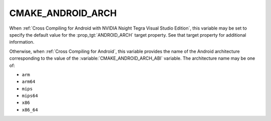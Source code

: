 CMAKE_ANDROID_ARCH
------------------

.. versionadded:: 3.4

When :ref:`Cross Compiling for Android with NVIDIA Nsight Tegra Visual Studio
Edition`, this variable may be set to specify the default value for the
:prop_tgt:`ANDROID_ARCH` target property.  See that target property for
additional information.

Otherwise, when :ref:`Cross Compiling for Android`, this variable provides
the name of the Android architecture corresponding to the value of the
:variable:`CMAKE_ANDROID_ARCH_ABI` variable.  The architecture name
may be one of:

* ``arm``
* ``arm64``
* ``mips``
* ``mips64``
* ``x86``
* ``x86_64``
